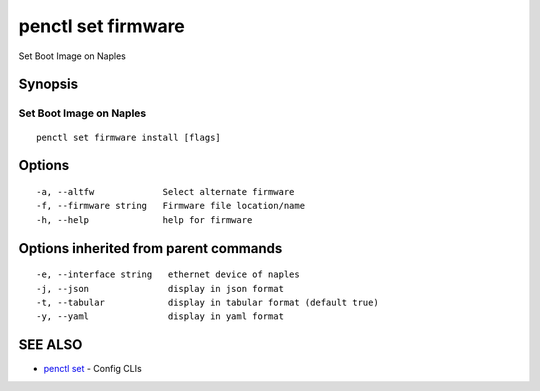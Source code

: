 .. _penctl_set_firmware:

penctl set firmware
-------------------

Set Boot Image on Naples

Synopsis
~~~~~~~~



-------------------------------------------------------
 Set Boot Image on Naples 
-------------------------------------------------------


::

  penctl set firmware install [flags]

Options
~~~~~~~

::

  -a, --altfw             Select alternate firmware
  -f, --firmware string   Firmware file location/name
  -h, --help              help for firmware

Options inherited from parent commands
~~~~~~~~~~~~~~~~~~~~~~~~~~~~~~~~~~~~~~

::

  -e, --interface string   ethernet device of naples
  -j, --json               display in json format
  -t, --tabular            display in tabular format (default true)
  -y, --yaml               display in yaml format

SEE ALSO
~~~~~~~~

* `penctl set <penctl_set.rst>`_ 	 - Config CLIs

